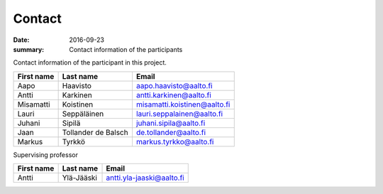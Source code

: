 Contact
=======

:date: 2016-09-23
:summary: Contact information of the participants

Contact information of the participant in this project.

============ ==================== =============================
First name   Last name            Email
============ ==================== =============================
Aapo         Haavisto             aapo.haavisto@aalto.fi
Antti        Karkinen             antti.karkinen@aalto.fi
Misamatti    Koistinen            misamatti.koistinen@aalto.fi
Lauri        Seppäläinen          lauri.seppalainen@aalto.fi
Juhani       Sipilä               juhani.sipila@aalto.fi
Jaan         Tollander de Balsch  de.tollander@aalto.fi
Markus       Tyrkkö               markus.tyrkko@aalto.fi
============ ==================== =============================

Supervising professor

============ ==================== =============================
First name   Last name            Email
============ ==================== =============================
Antti        Ylä-Jääski           antti.yla-jaaski@aalto.fi
============ ==================== =============================

